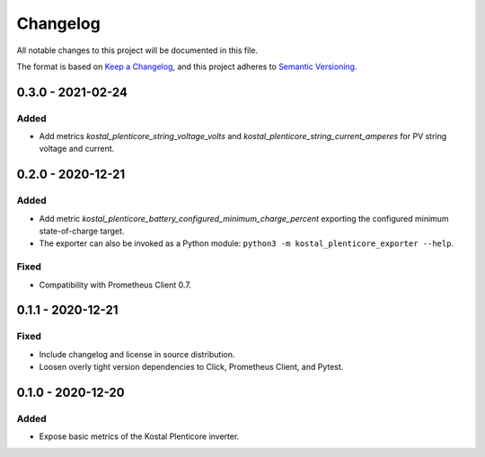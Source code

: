 =========
Changelog
=========

All notable changes to this project will be documented in this file.

The format is based on `Keep a Changelog <https://keepachangelog.com/en/1.0.0/>`_,
and this project adheres to `Semantic Versioning <https://semver.org/spec/v2.0.0.html>`_.


0.3.0 - 2021-02-24
==================

Added
-----

* Add metrics `kostal_plenticore_string_voltage_volts` and `kostal_plenticore_string_current_amperes` for PV string voltage and current.


0.2.0 - 2020-12-21
==================

Added
-----

* Add metric `kostal_plenticore_battery_configured_minimum_charge_percent` exporting the configured minimum state-of-charge target.
* The exporter can also be invoked as a Python module: ``python3 -m kostal_plenticore_exporter --help``.

Fixed
-----

* Compatibility with Prometheus Client 0.7.

0.1.1 - 2020-12-21
==================

Fixed
-----

* Include changelog and license in source distribution.
* Loosen overly tight version dependencies to Click, Prometheus Client, and Pytest.


0.1.0 - 2020-12-20
==================

Added
-----

* Expose basic metrics of the Kostal Plenticore inverter.
